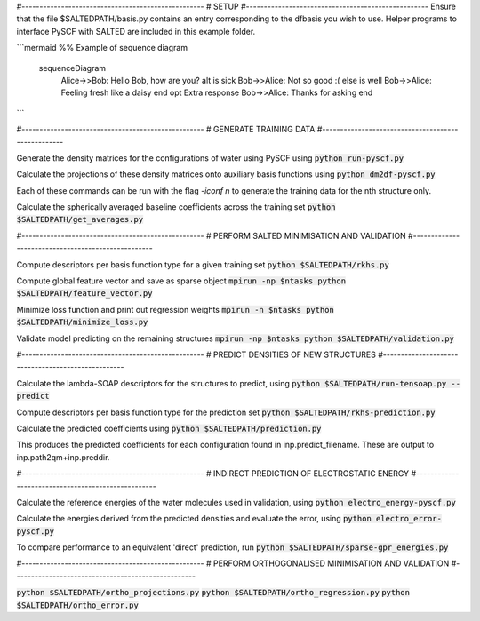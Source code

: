#---------------------------------------------------
# SETUP
#---------------------------------------------------
Ensure that the file $SALTEDPATH/basis.py contains an entry corresponding to the dfbasis you wish to use. Helper programs to interface PySCF with SALTED are included in this example folder.


```mermaid
%% Example of sequence diagram
  sequenceDiagram
    Alice->>Bob: Hello Bob, how are you?
    alt is sick
    Bob->>Alice: Not so good :(
    else is well
    Bob->>Alice: Feeling fresh like a daisy
    end
    opt Extra response
    Bob->>Alice: Thanks for asking
    end
```


#---------------------------------------------------
# GENERATE TRAINING DATA
#---------------------------------------------------

Generate the density matrices for the configurations of water using PySCF using
:code:`python run-pyscf.py`

Calculate the projections of these density matrices onto auxiliary basis functions using
:code:`python dm2df-pyscf.py`

Each of these commands can be run with the flag `-iconf n` to generate the training data for the nth structure only.

Calculate the spherically averaged baseline coefficients across the training set
:code:`python $SALTEDPATH/get_averages.py`


#---------------------------------------------------
# PERFORM SALTED MINIMISATION AND VALIDATION
#---------------------------------------------------

Compute descriptors per basis function type for a given training set
:code:`python $SALTEDPATH/rkhs.py`

Compute global feature vector and save as sparse object 
:code:`mpirun -np $ntasks python $SALTEDPATH/feature_vector.py`

Minimize loss function and print out regression weights
:code:`mpirun -n $ntasks python $SALTEDPATH/minimize_loss.py`

Validate model predicting on the remaining structures
:code:`mpirun -np $ntasks python $SALTEDPATH/validation.py` 

#---------------------------------------------------
# PREDICT DENSITIES OF NEW STRUCTURES
#---------------------------------------------------

Calculate the lambda-SOAP descriptors for the structures to predict, using
:code:`python $SALTEDPATH/run-tensoap.py --predict`

Compute descriptors per basis function type for the prediction set
:code:`python $SALTEDPATH/rkhs-prediction.py`

Calculate the predicted coefficients using
:code:`python $SALTEDPATH/prediction.py`

This produces the predicted coefficients for each configuration found in inp.predict_filename. These are output to inp.path2qm+inp.preddir.

#---------------------------------------------------
# INDIRECT PREDICTION OF ELECTROSTATIC ENERGY
#---------------------------------------------------

Calculate the reference energies of the water molecules used in validation, using
:code:`python electro_energy-pyscf.py`

Calculate the energies derived from the predicted densities and evaluate the error, using
:code:`python electro_error-pyscf.py`

To compare performance to an equivalent 'direct' prediction, run
:code:`python $SALTEDPATH/sparse-gpr_energies.py`


#---------------------------------------------------
# PERFORM ORTHOGONALISED MINIMISATION AND VALIDATION
#---------------------------------------------------

:code:`python $SALTEDPATH/ortho_projections.py`
:code:`python $SALTEDPATH/ortho_regression.py`
:code:`python $SALTEDPATH/ortho_error.py`
